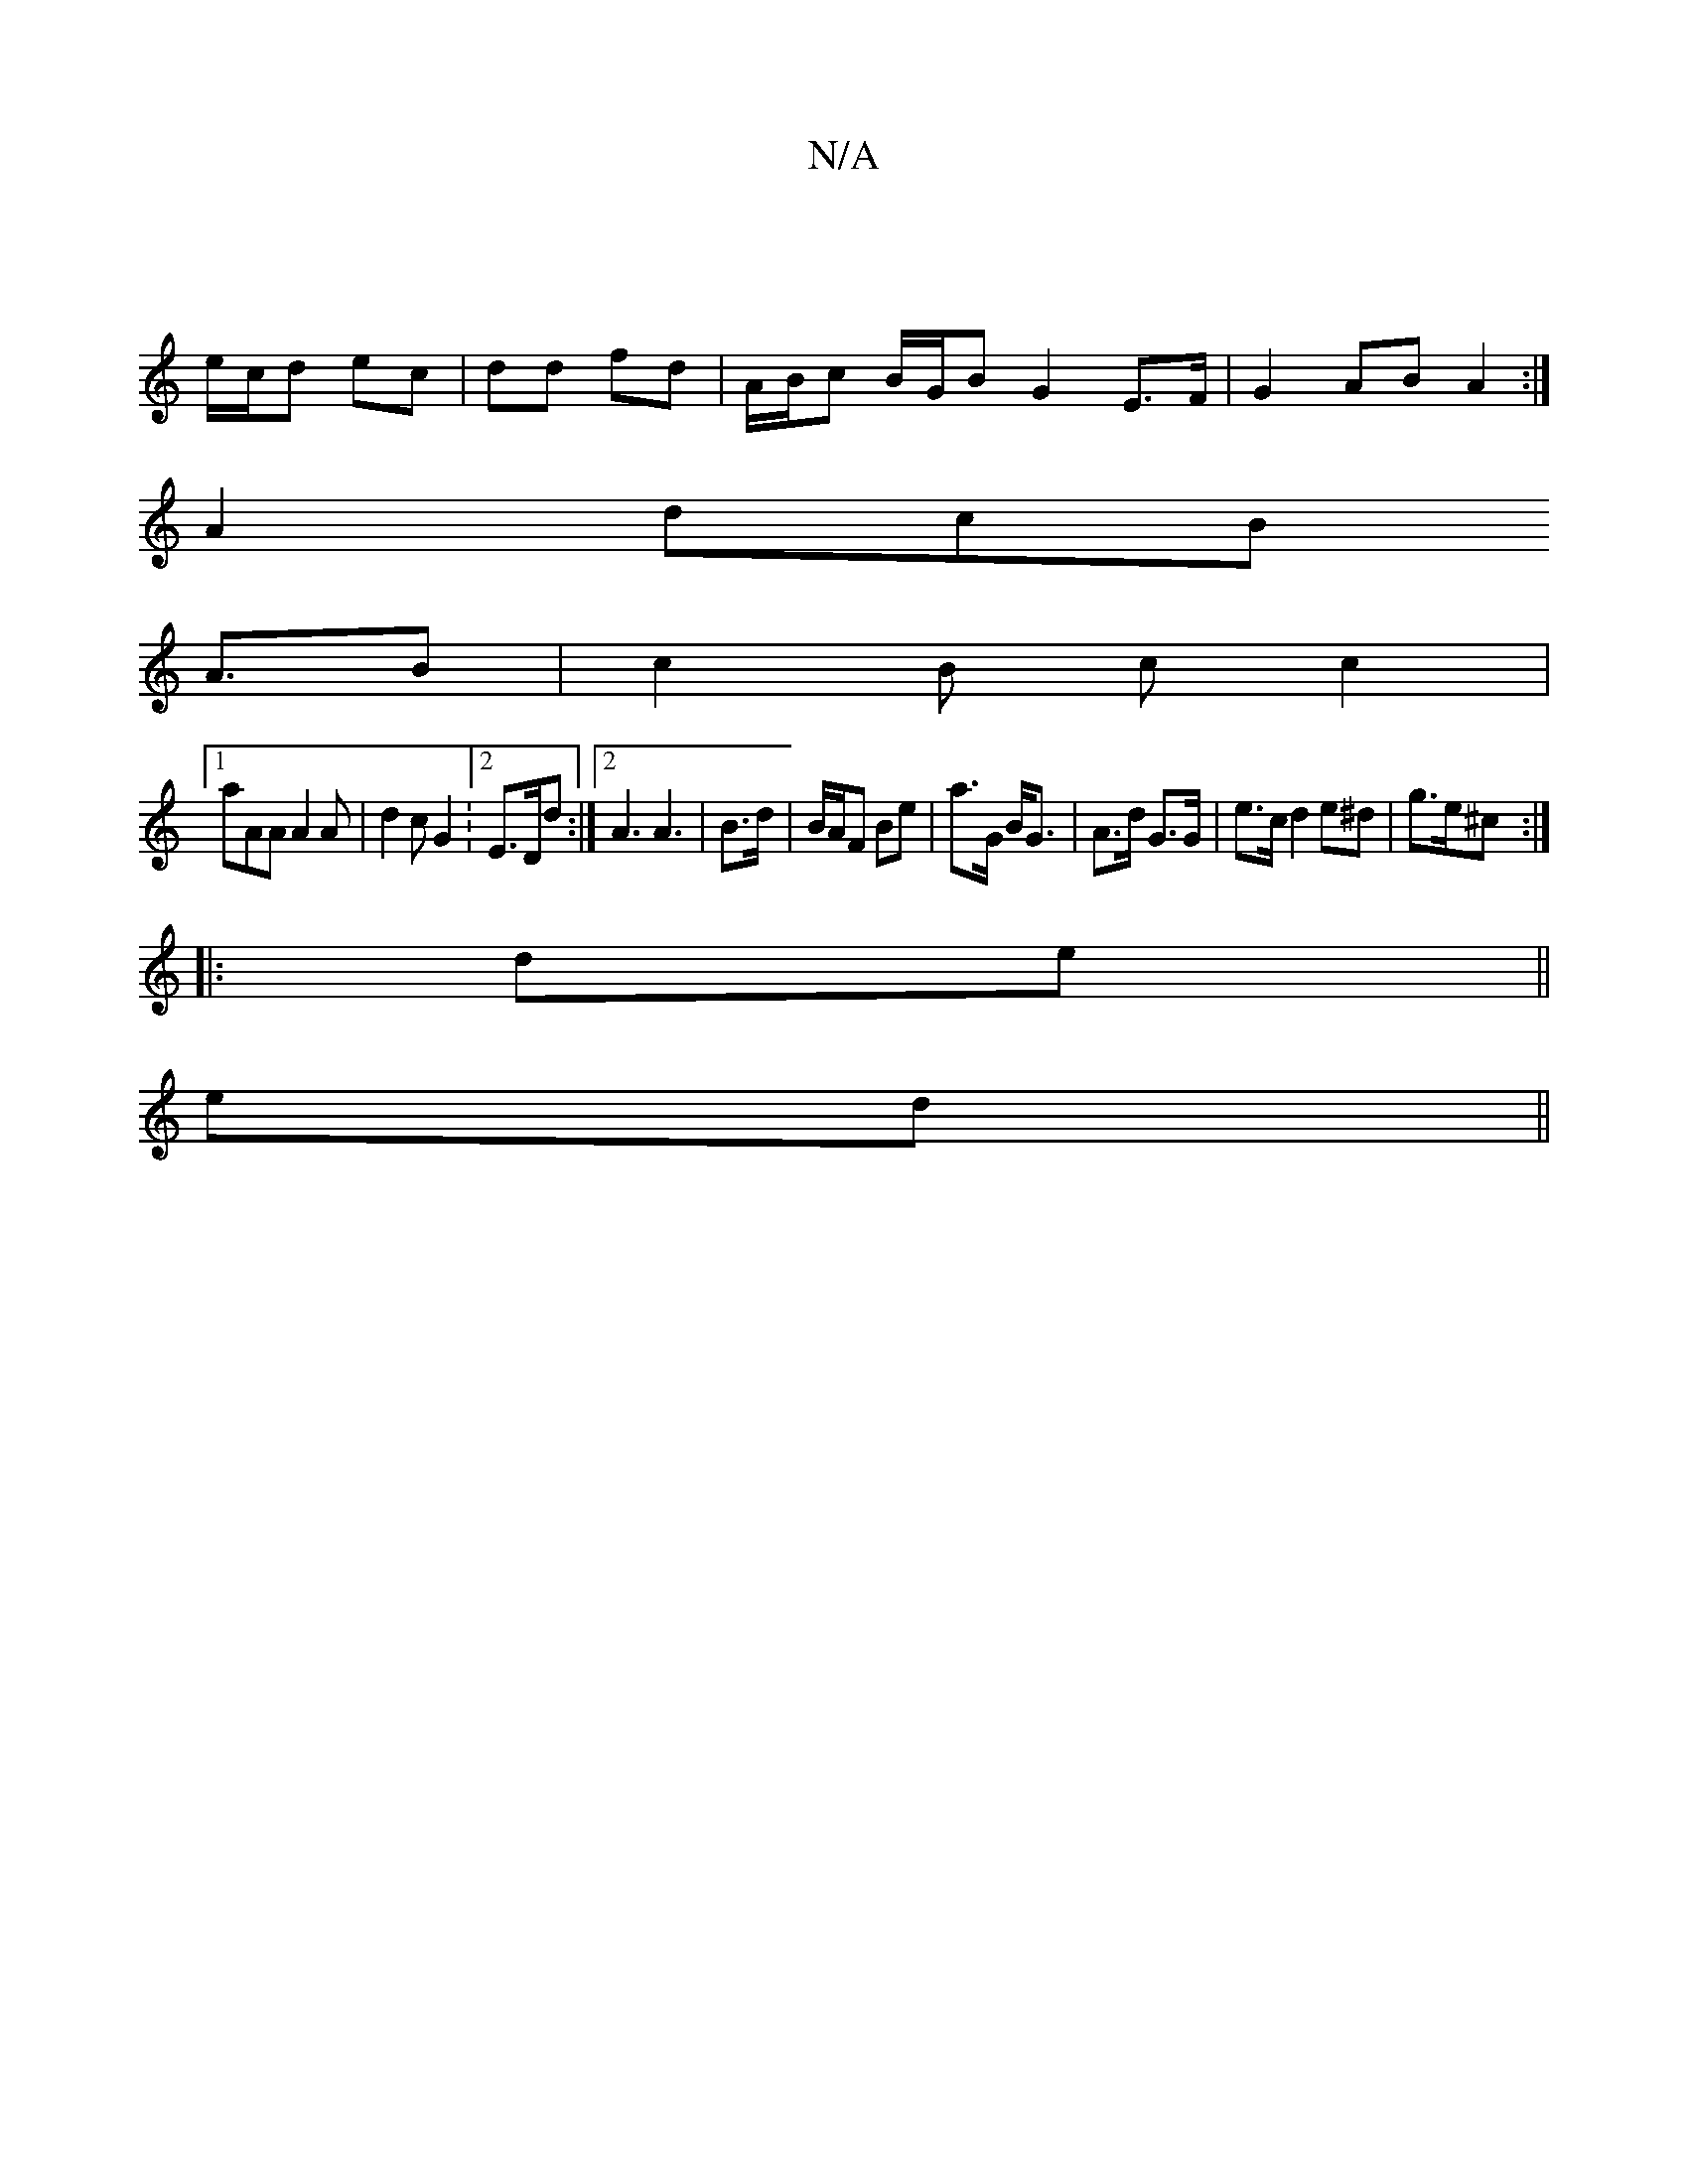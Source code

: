 X:1
T:N/A
M:4/4
R:N/A
K:Cmajor
||
e/c/d ec | dd fd | A/B/c B/G/B G2E>F | G2 AB A2:|
A2 d-cB
A3/2B | c2 B c c2 |
[1 aAA A2A | d2c G2 : [2 E>Dd:|2 A3 A3| B3/2d/2|B/A/F Be | a>G B<G|A>d G>G | e>c d2 e^d |  g>e^c :|
|:de||
ed ||

|: A/
